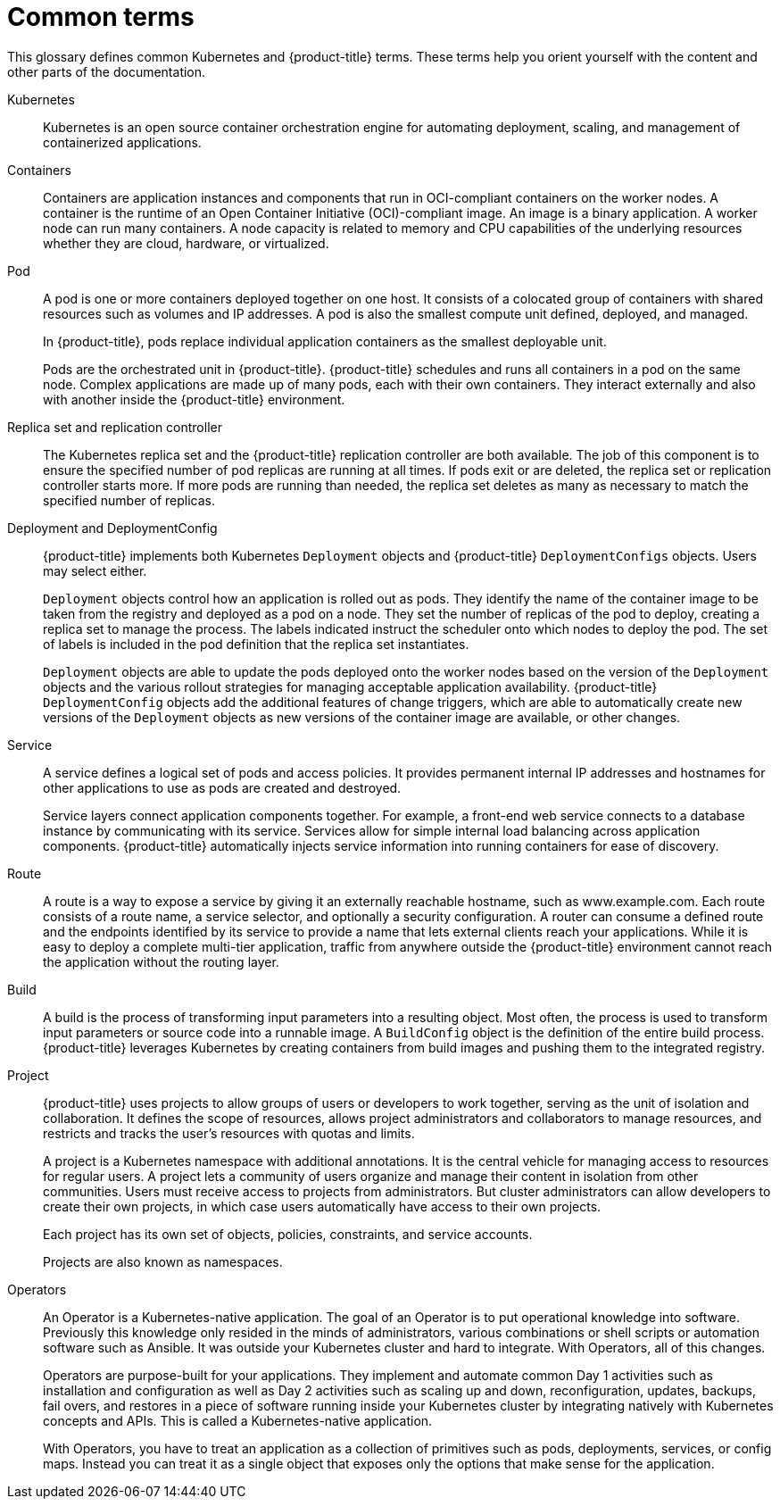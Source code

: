 // Module included in the following assemblies:
//
// * getting-started/openshift-overview.adoc

:_content-type: REFERENCE
[id="getting-started-openshift-common-terms_{context}"]
= Common terms

This glossary defines common Kubernetes and {product-title} terms. These terms help you orient yourself with the content and other parts of the documentation.

Kubernetes::
Kubernetes is an open source container orchestration engine for automating deployment, scaling, and management of containerized applications.

Containers::
Containers are application instances and components that run in OCI-compliant containers on the worker nodes. A container is the runtime of an Open Container Initiative (OCI)-compliant image. An image is a binary application. A worker node can run many containers. A node capacity is related to memory and CPU capabilities of the underlying resources whether they are cloud, hardware, or virtualized.

Pod::
A pod is one or more containers deployed together on one host. It consists of a colocated group of containers with shared resources such as volumes and IP addresses. A pod is also the smallest compute unit defined, deployed, and managed.
+
In {product-title}, pods replace individual application containers as the smallest deployable unit.
+
Pods are the orchestrated unit in {product-title}. {product-title} schedules and runs all containers in a pod on the same node. Complex applications are made up of many pods, each with their own containers. They interact externally and also with another inside the {product-title} environment.

Replica set and replication controller::
The Kubernetes replica set and the {product-title} replication controller are both available. The job of this component is to ensure the specified number of pod replicas are running at all times. If pods exit or are deleted, the replica set or replication controller starts more. If more pods are running than needed, the replica set deletes as many as necessary to match the specified number of replicas.

Deployment and DeploymentConfig::
{product-title} implements both Kubernetes `Deployment` objects and {product-title} `DeploymentConfigs` objects. Users may select either.
+
`Deployment` objects control how an application is rolled out as pods. They identify the name of the container image to be taken from the registry and deployed as a pod on a node. They set the number of replicas of the pod to deploy, creating a replica set to manage the process. The labels indicated instruct the scheduler onto which nodes to deploy the pod. The set of labels is included in the pod definition that the replica set instantiates.
+
`Deployment` objects are able to update the pods deployed onto the worker nodes based on the version of the `Deployment` objects and the various rollout strategies for managing acceptable application availability. {product-title} `DeploymentConfig` objects add the additional features of change triggers, which are able to automatically create new versions of the `Deployment` objects as new versions of the container image are available, or other changes.

Service::
A service defines a logical set of pods and access policies. It provides permanent internal IP addresses and hostnames for other applications to use as pods are created and destroyed.
+
Service layers connect application components together. For example, a front-end web service connects to a database instance by communicating with its service. Services allow for simple internal load balancing across application components. {product-title} automatically injects service information into running containers for ease of discovery.

Route::
A route is a way to expose a service by giving it an externally reachable hostname, such as www.example.com. Each route consists of a route name, a service selector, and optionally a security configuration. A router can consume a defined route and the endpoints identified by its service to provide a name that lets external clients reach your applications.  While it is easy to deploy a complete multi-tier application, traffic from anywhere outside the {product-title} environment cannot reach the application without the routing layer.

Build::
A build is the process of transforming input parameters into a resulting object. Most often, the process is used to transform input parameters or source code into a runnable image. A `BuildConfig` object is the definition of the entire build process. {product-title} leverages Kubernetes by creating containers from build images and pushing them to the integrated registry.

Project::
{product-title} uses projects to allow groups of users or developers to work together, serving as the unit of isolation and collaboration. It defines the scope of resources, allows project administrators and collaborators to manage resources, and restricts and tracks the user’s resources with quotas and limits.
+
A project is a Kubernetes namespace with additional annotations. It is the central vehicle for managing access to resources for regular users. A project lets a community of users organize and manage their content in isolation from other communities. Users must receive access to projects from administrators. But cluster administrators can allow developers to create their own projects, in which case users automatically have access to their own projects.
+
Each project has its own set of objects, policies, constraints, and service accounts.
+
Projects are also known as namespaces.

Operators::
An Operator is a Kubernetes-native application. The goal of an Operator is to put operational knowledge into software. Previously this knowledge only resided in the minds of administrators, various combinations or shell scripts or automation software such as Ansible. It was outside your Kubernetes cluster and hard to integrate. With Operators, all of this changes.
+
Operators are purpose-built for your applications. They implement and automate common Day 1 activities such as installation and configuration as well as Day 2 activities such as scaling up and down, reconfiguration, updates, backups, fail overs, and restores in a piece of software running inside your Kubernetes cluster by integrating natively with Kubernetes concepts and APIs. This is called a Kubernetes-native application.
+
With Operators, you have to treat an application as a collection of primitives such as pods, deployments, services, or config maps. Instead you can treat it as a single object that exposes only the options that make sense for the application.
